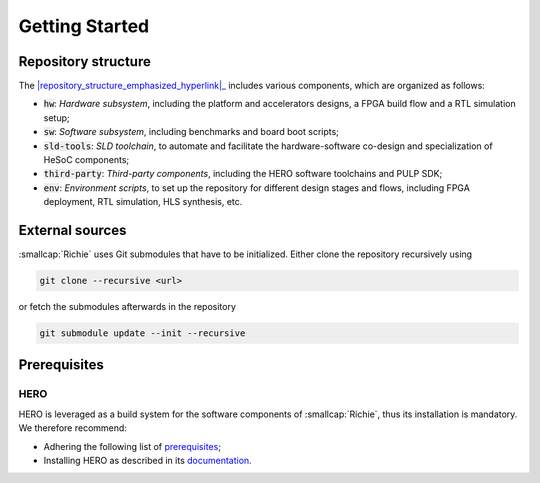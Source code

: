 ***************
Getting Started
***************
.. _general_getting_started:

====================
Repository structure
====================
The |repository_structure_emphasized_hyperlink|_ includes various components, which are organized as follows:

- :code:`hw`: *Hardware subsystem*, including the platform and accelerators designs, a FPGA build flow and a RTL simulation setup;
- :code:`sw`: *Software subsystem*, including benchmarks and board boot scripts;
- :code:`sld-tools`: *SLD toolchain*, to automate and facilitate the hardware-software co-design and specialization of HeSoC components;
- :code:`third-party`: *Third-party components*, including the HERO software toolchains and PULP SDK;
- :code:`env`: *Environment scripts*, to set up the repository for different design stages and flows, including FPGA deployment, RTL simulation, HLS synthesis, etc.

.. |repository_structure_emphasized_hyperlink| replace:: :smallcap:`Richie repository`
.. _repository_structure_emphasized_hyperlink: https://github.com/Advanced-Architectures-UNIMORE/richie

================
External sources
================
:smallcap:`Richie` uses Git submodules that have to be initialized. Either clone the repository recursively using

.. code-block:: console

  git clone --recursive <url>

or fetch the submodules afterwards in the repository

.. code-block:: console

  git submodule update --init --recursive

=============
Prerequisites
=============

----
HERO
----
HERO is leveraged as a build system for the software components of :smallcap:`Richie`, thus its installation is mandatory.
We therefore recommend:

* Adhering the following list of `prerequisites <https://github.com/pulp-platform/hero/blob/master/PREREQUISITES.md>`_;
* Installing HERO as described in its `documentation <https://github.com/pulp-platform/hero/blob/master/README.md>`_.
